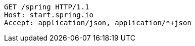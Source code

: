 [source,http,options="nowrap"]
----
GET /spring HTTP/1.1
Host: start.spring.io
Accept: application/json, application/*+json

----
